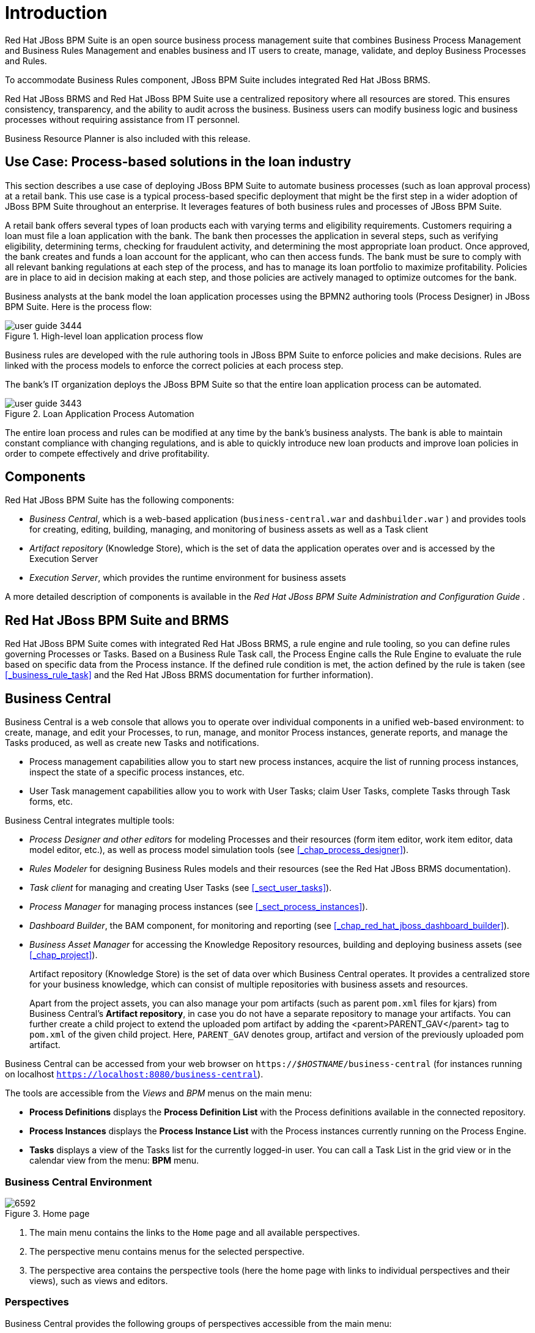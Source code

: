 [[_chap_introduction]]
= Introduction


Red Hat JBoss BPM Suite is an open source business process management suite that combines Business Process Management and Business Rules Management and enables business and IT users to create, manage, validate, and deploy Business Processes and Rules.

To accommodate Business Rules component, JBoss BPM Suite includes integrated Red Hat JBoss BRMS.

Red Hat JBoss BRMS and Red Hat JBoss BPM Suite use a centralized repository where all resources are stored.
This ensures consistency, transparency, and the ability to audit across the business.
Business users can modify business logic and business processes without requiring assistance from IT personnel.

Business Resource Planner
 is also included with this release.

[[_use_cases1]]
== Use Case: Process­-based solutions in the loan industry


This section describes a use case of deploying JBoss BPM Suite to automate business processes (such as loan approval process) at a retail bank.
This use case is a typical process-based specific deployment that might be the first step in a wider adoption of JBoss BPM Suite throughout an enterprise.
It leverages features of both business rules and processes of JBoss BPM Suite.

A retail bank offers several types of loan products each with varying terms and eligibility requirements.
Customers requiring a loan must file a loan application with the bank.
The bank then processes the application in several steps, such as verifying eligibility, determining terms, checking for fraudulent activity, and determining the most appropriate loan product.
Once approved, the bank creates and funds a loan account for the applicant, who can then access funds.
The bank must be sure to comply with all relevant banking regulations at each step of the process, and has to manage its loan portfolio to maximize profitability.
Policies are in place to aid in decision making at each step, and those policies are actively managed to optimize outcomes for the bank.

Business analysts at the bank model the loan application processes using the BPMN2 authoring tools (Process Designer) in JBoss BPM Suite.
Here is the process flow:

.High-level loan application process flow
image::user-guide-3444.png[]

Business rules are developed with the rule authoring tools in JBoss BPM Suite to enforce policies and make decisions.
Rules are linked with the process models to enforce the correct policies at each process step.

The bank's IT organization deploys the JBoss BPM Suite so that the entire loan application process can be automated.

.Loan Application Process Automation
image::user-guide-3443.png[]

The entire loan process and rules can be modified at any time by the bank's business analysts.
The bank is able to maintain constant compliance with changing regulations, and is able to quickly introduce new loan products and improve loan policies in order to compete effectively and drive profitability.

[[_components5]]
== Components


Red Hat JBoss BPM Suite has the following components:

* _Business Central_, which is a web-based application (`business-central.war` and `dashbuilder.war` ) and provides tools for creating, editing, building, managing, and monitoring of business assets as well as a Task client
* _Artifact repository_ (Knowledge Store), which is the set of data the application operates over and is accessed by the Execution Server
* _Execution Server_, which provides the runtime environment for business assets


A more detailed description of components is available in the [ref]_Red Hat JBoss BPM Suite Administration and Configuration Guide_
.

[[_bpms_and_brms]]
== Red Hat JBoss BPM Suite and BRMS

Red Hat JBoss BPM Suite comes with integrated Red Hat JBoss BRMS, a rule engine and rule tooling, so you can define rules governing Processes or Tasks.
Based on a Business Rule Task call, the Process Engine calls the Rule Engine to evaluate the rule based on specific data from the Process instance.
If the defined rule condition is met, the action defined by the rule is taken (see <<_business_rule_task>> and the Red Hat JBoss BRMS documentation for further information).

[[_sect_business_central]]
== Business Central

Business Central
 is a web console that allows you to operate over individual components in a unified web-based environment: to create, manage, and edit your Processes, to run, manage, and monitor Process instances, generate reports, and manage the Tasks produced, as well as create new Tasks and notifications.

* Process management capabilities allow you to start new process instances, acquire the list of running process instances, inspect the state of a specific process instances, etc.
* User Task management capabilities allow you to work with User Tasks; claim User Tasks, complete Tasks through Task forms, etc.

Business Central
 integrates multiple tools:

* _Process Designer and other editors_ for modeling Processes and their resources (form item editor, work item editor, data model editor, etc.), as well as process model simulation tools (see <<_chap_process_designer>>).
* _Rules Modeler_ for designing Business Rules models and their resources (see the Red Hat JBoss BRMS documentation).
* _Task client_ for managing and creating User Tasks (see <<_sect_user_tasks>>).
* _Process Manager_ for managing process instances (see <<_sect_process_instances>>).
* _Dashboard Builder_, the BAM component, for monitoring and reporting (see <<_chap_red_hat_jboss_dashboard_builder>>).
* _Business Asset Manager_ for accessing the Knowledge Repository resources, building and deploying business assets (see <<_chap_project>>).
+
Artifact repository (Knowledge Store) is the set of data over which Business Central operates.
It provides a centralized store for your business knowledge, which can consist of multiple repositories with business assets and resources.
+
Apart from the project assets,  you can also manage your pom artifacts (such as parent `pom.xml` files for kjars) from Business Central's *Artifact repository*, in case you do not have a separate repository to manage your artifacts.
You can further create a child project to extend the uploaded pom artifact by adding the <parent>PARENT_GAV</parent> tag to `pom.xml`
of the given child project.
Here, [parameter]``PARENT_GAV`` denotes group, artifact and version of the previously uploaded pom artifact.


Business Central can be accessed from your web browser on `https://_$HOSTNAME_/business-central` (for instances running on localhost `https://localhost:8080/business-central`).

The tools are accessible from the _Views_ and _BPM_ menus on the main menu:

* *Process Definitions* displays the *Process Definition List* with the Process definitions available in the connected repository.
* *Process Instances* displays the *Process Instance List* with the Process instances currently running on the Process Engine.
* *Tasks* displays a view of the Tasks list for the currently logged-in user. You can call a Task List in the grid view or in the calendar view from the menu: *BPM* menu.


[[_bpm_central_environment]]
=== Business Central Environment

.Home page
image::6592.png[]

<1> The main menu contains the links to the `Home` page and all available perspectives.
<2> The perspective menu contains menus for the selected perspective.
<3> The perspective area contains the perspective tools (here the home page with links to individual perspectives and their views), such as views and editors.

[[_perspectives]]
=== Perspectives


Business Central provides the following groups of perspectives accessible from the main menu:

* *Authoring* group:
** *Project Authoring* perspective contains:
*** The *Project Explorer* view with the overview of available repository structure, and information on available resources, such as, business process definitions, form definitions, and others.
*** The editor area on the right of the *Project Explorer* view, where the respective editor appears when a resource is opened.
*** The *Messages* view with validation messages.
** *Contributors* perspective enables you to view the number of commits sorted by the organizational unit, repository, author, and other criteria.
** *Artifact Repository* perspective contains a list of jars which can be added as dependencies. The available operations in this perspective are upload/download artifact and open (view) the `pom.xml` file.
+
The view is available for users with the `admin` role only.
+
** *Administration* perspective contains:
*** The *File Explorer* view with available asset repositories
*** The editor area on the right of the *File Explorer* view, where the respective editor appears when a resource is opened.
+
The *Administration* perspective allows an administrator to connect a Knowledge Store to a repository with assets and to create a new repository. For more information, see the _{PRODUCT} Administration and Configuration Guide_.
+
The view is available for users with the `admin` role only.
* *Deploy* group:
** *Process Deployments* perspective contains a list of the deployed resources and allows you to build, deploy, and undeploy new units.
** *Execution Servers* perspective contains a list of the deployed Intelligent Process Server templates and containers associated with the templates.
** *Jobs* perspective allows you to monitor and trigger asynchronous jobs scheduled for the Executor Service.
* *Process Management* group:
** *Process Definitions* perspective contains a list of the deployed Process definitions. It allows you to instantiate and manage the deployed Processes.
** *Process Instances* perspective contains a list of the instantiated Processes. It allows you to view their execution workflow and its history.
* *Tasks* group:
** *Task List* perspective contains a list of Tasks produced by Human Task of the Process instances or produced manually. Only Tasks assigned to the logged-in user are visible. It allows you to claim Tasks assigned to a group you are a member of.
* *Dashboards* group (the BAM component):
** *Process & Task Dashboard* perspective contains a prepared dashboard with statistics on runtime data of the Execution Server
** *Business Dashboards* perspective contains the full BAM component, the Dashbuilder, including administration features available for users with the `ADMIN` role.
* *Extensions* group:
** *PlugIn Management* perspective enables you to customize and create new Business Central perspectives and plugins.
** *Apps* perspective enables you to browse, categorize and open custom perspective plugins.
** *Data Sets* perspective enables you to define and connect to external data sets.

[[_embedding_business_central]]
=== Embedding Business Central


Business Central provides a set of editors to author assets in different formats.
A specialized editor is used according to the asset format.

Business Central provides the ability to embed it in your own (Web) Applications using standalone mode.
This allows you to edit rules, processes, decision tables, et cetera, in your own applications without switching to Business Central.

In order to embed Business Central in your application, you will need the Business Central application deployed and running in a web/application server and, from within your own web applications, an iframe with proper HTTP query parameters as described in the following table.

.HTTP Query Parameters for Standalone Mode
[cols="15%,45%,15%,25%", frame="all", options="header"]
|===
|
								Parameter Name

|
								Explanation

|
								Allow Multiple Values

|
								Example


|
								standalone

|
								This parameter switches Business Central to standalone mode.

|
								no

|
								(none)


|
								path

|
								Path to the asset to be edited. Note that asset should already exists.

|
								no

|
								git://master@uf-playground/todo.md


|
								perspective

|
								Reference to an existing perspective name.

|
								no

|
								org.guvnor.m2repo.client.perspectives.GuvnorM2RepoPerspective


|
								header

|
								Defines the name of the header that should be displayed (useful for context menu headers).

|
								yes

|
								ComplementNavArea

|===


The following example demonstrates how to set up an embedded Author Perspective for Business Central.

[source,html]
----

===test.html===
 <html>
  <head>
    <title>Test</title>
  </head>
  <body>
    <iframe id="ifrm" width="1920" height="1080" src='http://localhost:8080/business-central?standalone=&perspective=AuthoringPerspective&header=AppNavBar'></iframe>
  </body>
</html>
----


X-frame options can be set in `web.xml`
 of business-central.
The default value for [parameter]``x-frame-options`` is as follows:

[source,html]
----
<param-name>x-frame-options</param-name>
  <param-value>SAMEORIGIN</param-value>
----
